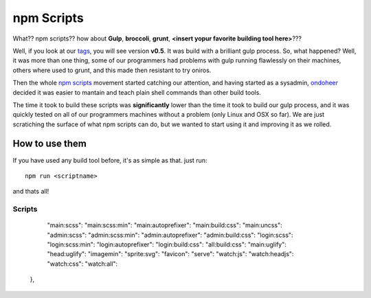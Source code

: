 npm Scripts
==============

What?? npm scripts?? how about **Gulp**, **broccoli**, **grunt**, **<insert yopur favorite building tool here>**???

Well, if you look at our `tags <https://github.com/AthelasPeru/oniros/releases>`_, you will see version **v0.5**. It was build with a brilliant gulp process. So, what happened? Well, it was more than one thing, some of our programmers had problems with gulp running flawlessly on their machines, others where used to grunt, and this made then resistant to try oniros. 

Then the whole `npm scripts <https://css-tricks.com/why-npm-scripts/>`_ movement started catching our attention, and having started as a sysadmin, `ondoheer <http://www.ondoheer.com>`_ decided it was easier to mantain and teach plain shell commands than other build tools.

The time it took to build these scripts was **significantly** lower than the time it took to build our gulp process, and it was quickly tested on all of our programmers machines without a problem (only Linux and OSX so far). We are just scratiching the surface of what npm scripts can do, but we wanted to start using it and improving it as we rolled.

How to use them
++++++++++++++++++

If you have used any build tool before, it's as simple as that. just run::
    
    npm run <scriptname>

and thats all!

Scripts
----------


    "main:scss": 
    "main:scss:min": 
    "main:autoprefixer": 
    "main:build:css": 
    "main:uncss":
    "admin:scss": 
    "admin:scss:min": 
    "admin:autoprefixer": 
    "admin:build:css": 
    "login:scss": 
    "login:scss:min": 
    "login:autoprefixer": 
    "login:build:css": 
    "all:build:css": 
    "main:uglify": 
    "head:uglify": 
    "imagemin": 
    "sprite:svg": 
    "favicon": 
    "serve": 
    "watch:js": 
    "watch:headjs": 
    "watch:css": 
    "watch:all": 
  },